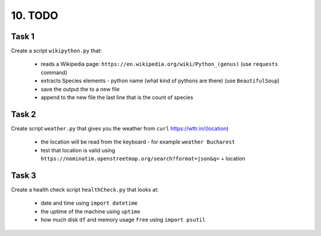 ########
10. TODO
########

======
Task 1
======

Create a script ``wikipython.py`` that:

    - reads a Wikipedia page: ``https://en.wikipedia.org/wiki/Python_(genus)`` (use ``requests`` command)
    - extracts Species elements - python name (what kind of pythons are there) (use ``BeautifulSoup``)
    - save the output the to a new file
    - append to the new file the last line that is the count of species

======
Task 2
======

Create script ``weather.py`` that gives you the weather from ``curl`` https://wttr.in/(location)

    - the location will be read from the keyboard - for example ``weather Bucharest``
    - test that location is valid using ``https://nominatim.openstreetmap.org/search?format=json&q=`` + location

======
Task 3
======

Create a health check script ``healthCheck.py`` that looks at:

    - date and time using ``import datetime``
    - the uptime of the machine using ``uptime``
    - how much disk ``df`` and memory usage ``free`` using ``import psutil``